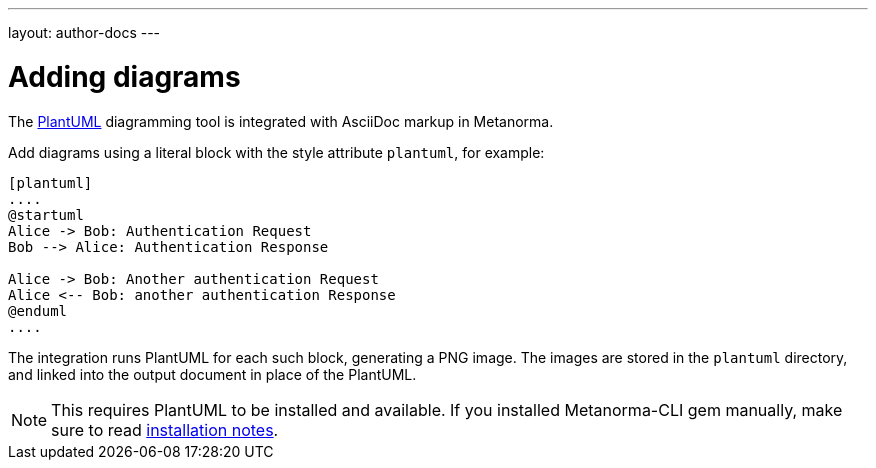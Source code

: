 ---
layout: author-docs
---

= Adding diagrams

The http://plantuml.com[PlantUML] diagramming tool is integrated with AsciiDoc markup
in Metanorma.

Add diagrams using a literal block with the style attribute `plantuml`, for example:

[source,asciidoctor]
--
[plantuml]
....
@startuml
Alice -> Bob: Authentication Request
Bob --> Alice: Authentication Response

Alice -> Bob: Another authentication Request
Alice <-- Bob: another authentication Response
@enduml
....
--

The integration runs PlantUML for each such block, generating a PNG image.
The images are stored in the `plantuml` directory, and linked into the output
document in place of the PlantUML.

[NOTE]
====
This requires PlantUML to be installed and available. If you installed Metanorma-CLI gem manually,
make sure to read link:/software/metanorma-cli/docs/installation/[installation notes].
====
